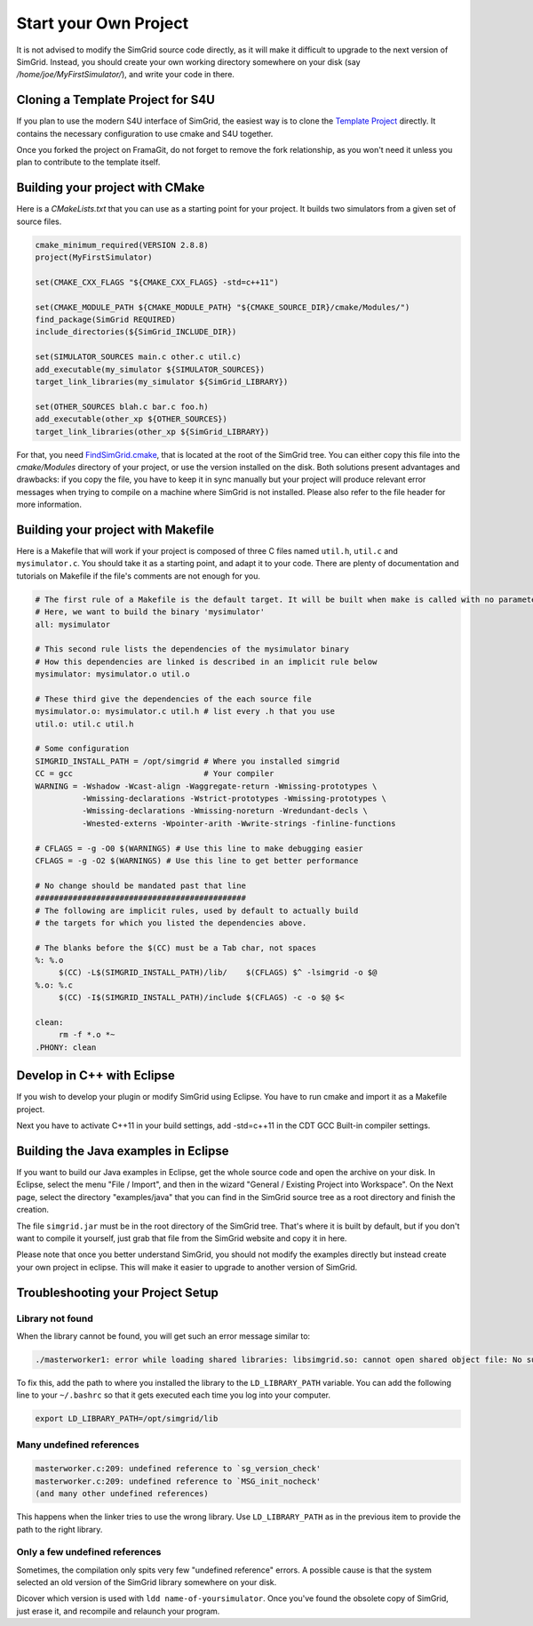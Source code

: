 ..

Start your Own Project
======================

It is not advised to modify the SimGrid source code directly, as it
will make it difficult to upgrade to the next version of SimGrid.
Instead, you should create your own working directory somewhere on
your disk (say `/home/joe/MyFirstSimulator/`), and write your code in
there.

Cloning a Template Project for S4U
----------------------------------

If you plan to use the modern S4U interface of SimGrid, the easiest way is
to clone the `Template Project
<https://framagit.org/simgrid/simgrid-template-s4u>`_ directly. It
contains the necessary configuration to use cmake and S4U together.

Once you forked the project on FramaGit, do not forget to remove the
fork relationship, as you won't need it unless you plan to contribute
to the template itself.

Building your project with CMake
--------------------------------

Here is a `CMakeLists.txt` that you can use as a starting point for
your project. It builds two simulators from a given set of source files.

.. code-block:: cmake

   cmake_minimum_required(VERSION 2.8.8)
   project(MyFirstSimulator)

   set(CMAKE_CXX_FLAGS "${CMAKE_CXX_FLAGS} -std=c++11")

   set(CMAKE_MODULE_PATH ${CMAKE_MODULE_PATH} "${CMAKE_SOURCE_DIR}/cmake/Modules/")
   find_package(SimGrid REQUIRED)
   include_directories(${SimGrid_INCLUDE_DIR})

   set(SIMULATOR_SOURCES main.c other.c util.c)
   add_executable(my_simulator ${SIMULATOR_SOURCES})
   target_link_libraries(my_simulator ${SimGrid_LIBRARY})

   set(OTHER_SOURCES blah.c bar.c foo.h)
   add_executable(other_xp ${OTHER_SOURCES})
   target_link_libraries(other_xp ${SimGrid_LIBRARY})


For that, you need `FindSimGrid.cmake
<https://framagit.org/simgrid/simgrid/raw/master/FindSimGrid.cmake>`_,
that is located at the root of the SimGrid tree. You can either copy
this file into the `cmake/Modules` directory of your project, or use
the version installed on the disk. Both solutions present advantages
and drawbacks: if you copy the file, you have to keep it in sync
manually but your project will produce relevant error messages when
trying to compile on a machine where SimGrid is not installed. Please
also refer to the file header for more information.

Building your project with Makefile
-----------------------------------

Here is a Makefile that will work if your project is composed of three
C files named ``util.h``, ``util.c`` and ``mysimulator.c``. You should
take it as a starting point, and adapt it to your code. There are
plenty of documentation and tutorials on Makefile if the file's
comments are not enough for you.

.. code-block:: makefile

   # The first rule of a Makefile is the default target. It will be built when make is called with no parameter
   # Here, we want to build the binary 'mysimulator'
   all: mysimulator

   # This second rule lists the dependencies of the mysimulator binary
   # How this dependencies are linked is described in an implicit rule below
   mysimulator: mysimulator.o util.o

   # These third give the dependencies of the each source file
   mysimulator.o: mysimulator.c util.h # list every .h that you use
   util.o: util.c util.h

   # Some configuration
   SIMGRID_INSTALL_PATH = /opt/simgrid # Where you installed simgrid
   CC = gcc                            # Your compiler
   WARNING = -Wshadow -Wcast-align -Waggregate-return -Wmissing-prototypes \
             -Wmissing-declarations -Wstrict-prototypes -Wmissing-prototypes \
             -Wmissing-declarations -Wmissing-noreturn -Wredundant-decls \
             -Wnested-externs -Wpointer-arith -Wwrite-strings -finline-functions

   # CFLAGS = -g -O0 $(WARNINGS) # Use this line to make debugging easier
   CFLAGS = -g -O2 $(WARNINGS) # Use this line to get better performance

   # No change should be mandated past that line
   #############################################
   # The following are implicit rules, used by default to actually build
   # the targets for which you listed the dependencies above.

   # The blanks before the $(CC) must be a Tab char, not spaces
   %: %.o
   	$(CC) -L$(SIMGRID_INSTALL_PATH)/lib/    $(CFLAGS) $^ -lsimgrid -o $@
   %.o: %.c
   	$(CC) -I$(SIMGRID_INSTALL_PATH)/include $(CFLAGS) -c -o $@ $<

   clean:
   	rm -f *.o *~
   .PHONY: clean

Develop in C++ with Eclipse
----------------------------------------

If you wish to develop your plugin or modify SimGrid using
Eclipse. You have to run cmake and import it as a Makefile project.

Next you have to activate C++11 in your build settings, add -std=c++11
in the CDT GCC Built-in compiler settings.

.. image:: /img/eclipseScreenShot.png
   :align: center


Building the Java examples in Eclipse
-------------------------------------

If you want to build our Java examples in Eclipse, get the whole
source code and open the archive on your disk. In Eclipse, select
the menu "File / Import", and then in the wizard "General / Existing
Project into Workspace". On the Next page, select the directory
"examples/java" that you can find in the SimGrid source tree as a root
directory and finish the creation.

The file ``simgrid.jar`` must be in the root directory of the SimGrid
tree. That's where it is built by default, but if you don't want to
compile it yourself, just grab that file from the SimGrid website and
copy it in here.

Please note that once you better understand SimGrid, you should not
modify the examples directly but instead create your own project in
eclipse. This will make it easier to upgrade to another version of
SimGrid.

.. _install_yours_troubleshooting:

Troubleshooting your Project Setup
----------------------------------

Library not found
^^^^^^^^^^^^^^^^^

When the library cannot be found, you will get such an error message similar to:

.. code-block:: shell

  ./masterworker1: error while loading shared libraries: libsimgrid.so: cannot open shared object file: No such file or directory

To fix this, add the path to where you installed the library to the
``LD_LIBRARY_PATH`` variable. You can add the following line to your
``~/.bashrc`` so that it gets executed each time you log into your
computer.

.. code-block:: shell

  export LD_LIBRARY_PATH=/opt/simgrid/lib


Many undefined references
^^^^^^^^^^^^^^^^^^^^^^^^^

.. code-block:: shell

  masterworker.c:209: undefined reference to `sg_version_check'
  masterworker.c:209: undefined reference to `MSG_init_nocheck'
  (and many other undefined references)

This happens when the linker tries to use the wrong library. Use
``LD_LIBRARY_PATH`` as in the previous item to provide the path to the
right library.

Only a few undefined references
^^^^^^^^^^^^^^^^^^^^^^^^^^^^^^^

Sometimes, the compilation only spits very few "undefined reference"
errors. A possible cause is that the system selected an old version of
the SimGrid library somewhere on your disk.

Dicover which version is used with ``ldd name-of-yoursimulator``.
Once you've found the obsolete copy of SimGrid, just erase it, and
recompile and relaunch your program.
